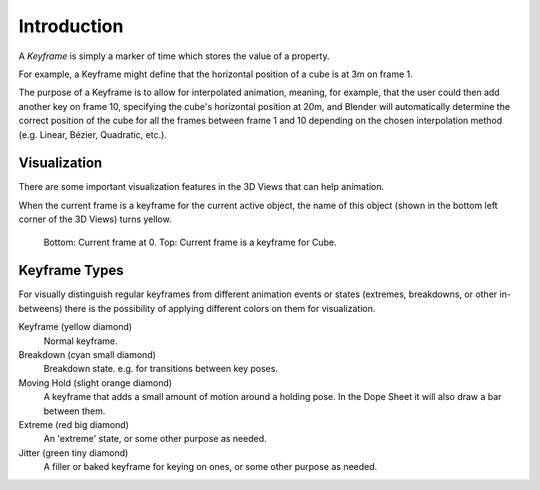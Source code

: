 
************
Introduction
************

A *Keyframe* is simply a marker of time which stores the value of a property.

For example, a Keyframe might define that the horizontal position of a cube is at 3m on frame 1.

The purpose of a Keyframe is to allow for interpolated animation, meaning, for example,
that the user could then add another key on frame 10, specifying the cube's horizontal position at 20m,
and Blender will automatically determine the correct position of the cube for all the frames between frame 1 and 10
depending on the chosen interpolation method (e.g. Linear, Bézier, Quadratic, etc.).


Visualization
=============

There are some important visualization features in the 3D Views that can help animation.

When the current frame is a keyframe for the current active object, the name of this object
(shown in the bottom left corner of the 3D Views) turns yellow.

.. figure:: /images/animation_keyframes_introduction_visualization.png

   Bottom: Current frame at 0. Top: Current frame is a keyframe for Cube.


.. _keyframe-type:

Keyframe Types
==============

For visually distinguish regular keyframes from different animation events or
states (extremes, breakdowns, or other in-betweens)
there is the possibility of applying different colors on them for visualization.

Keyframe (yellow diamond)
   Normal keyframe.
Breakdown (cyan small diamond)
   Breakdown state. e.g. for transitions between key poses.
Moving Hold (slight orange diamond)
   A keyframe that adds a small amount of motion around a holding pose.
   In the Dope Sheet it will also draw a bar between them.
Extreme (red big diamond)
   An 'extreme' state, or some other purpose as needed.
Jitter (green tiny diamond)
   A filler or baked keyframe for keying on ones, or some other purpose as needed.
